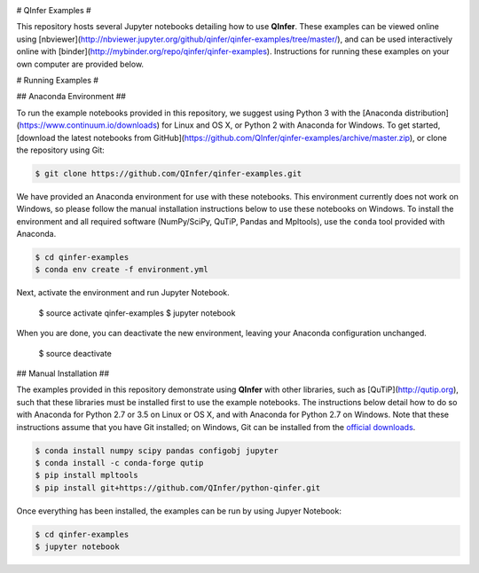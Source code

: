 .. image:: http://mybinder.org/badge.svg
    :target: http://mybinder.org/repo/qinfer/qinfer-examples

# QInfer Examples #

This repository hosts several Jupyter notebooks detailing how to use **QInfer**.
These examples can be viewed online using
[nbviewer](http://nbviewer.jupyter.org/github/qinfer/qinfer-examples/tree/master/),
and can be used interactively online with [binder](http://mybinder.org/repo/qinfer/qinfer-examples).
Instructions for running these examples on your own computer are provided below.

# Running Examples #

## Anaconda Environment ##

To run the example notebooks provided in this repository, we suggest
using Python 3 with the [Anaconda distribution](https://www.continuum.io/downloads) for
Linux and OS X, or Python 2 with Anaconda for Windows. To get started, [download the
latest notebooks from GitHub](https://github.com/QInfer/qinfer-examples/archive/master.zip),
or clone the repository using Git:

.. code-block:: bash

    $ git clone https://github.com/QInfer/qinfer-examples.git

We have provided an Anaconda environment for use with these notebooks. This
environment currently does not work on Windows, so please follow the manual
installation instructions below to use these notebooks on Windows. To install
the environment and all required software (NumPy/SciPy, QuTiP, Pandas and
Mpltools), use the ``conda`` tool provided with Anaconda.

.. code-block:: bash

    $ cd qinfer-examples
    $ conda env create -f environment.yml

Next, activate the environment and run Jupyter Notebook.

    $ source activate qinfer-examples
    $ jupyter notebook

When you are done, you can deactivate the new environment, leaving
your Anaconda configuration unchanged.

    $ source deactivate

## Manual Installation ##

The examples provided in this repository demonstrate using **QInfer** with
other libraries, such as [QuTiP](http://qutip.org), such that these libraries
must be installed first to use the example notebooks. The instructions below
detail how to do so with Anaconda for Python 2.7 or 3.5 on Linux or OS X, and
with Anaconda for Python 2.7 on Windows. Note that these instructions assume
that you have Git installed; on Windows, Git can be installed from the
`official downloads <https://git-scm.com/downloads>`_.

.. code-block:: bash

    $ conda install numpy scipy pandas configobj jupyter
    $ conda install -c conda-forge qutip
    $ pip install mpltools
    $ pip install git+https://github.com/QInfer/python-qinfer.git

Once everything has been installed, the examples can be run by using Jupyer
Notebook:

.. code-block:: bash

    $ cd qinfer-examples
    $ jupyter notebook

